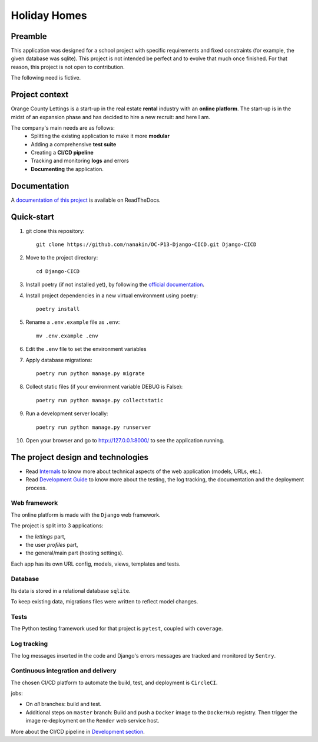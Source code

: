 =============
Holiday Homes
=============
|build-status| |docs|

.. |build-status| image:: https://dl.circleci.com/status-badge/img/circleci/CVZEF2DgaEvNNLCtk1cBjE/hyQGadU9yQwGaXQDDaWPU/tree/master.svg?style=shield&circle-token=122a67c5e3a0cf8dc592279f806555298adcb627
    :target: https://dl.circleci.com/status-badge/redirect/circleci/CVZEF2DgaEvNNLCtk1cBjE/hyQGadU9yQwGaXQDDaWPU/tree/master
    :alt: Build Status


.. |docs| image:: https://readthedocs.org/projects/holiday-homes/badge/?version=latest
    :target: https://holiday-homes.readthedocs.io/en/latest/?badge=latest
    :alt: Documentation Status



Preamble
========

This application was designed for a school project with specific requirements and fixed constraints (for example, the given database was sqlite).
This project is not intended be perfect and to evolve that much once finished. 
For that reason, this project is not open to contribution.

The following need is fictive.

Project context
===============
Orange County Lettings is a start-up in the real estate **rental** industry with an **online platform**. 
The start-up is in the midst of an expansion phase and has decided to hire a new recruit: and here I am. 

The company's main needs are as follows:
    - Splitting the existing application to make it more **modular**
    - Adding a comprehensive **test suite**
    - Creating a **CI/CD pipeline**
    - Tracking and monitoring **logs** and errors
    - **Documenting** the application.

Documentation
=============
A `documentation of this project <https://holiday-homes.readthedocs.io/en/latest/>`_ is available on ReadTheDocs.

.. inclusion-marker-do-not-remove

Quick-start
===========



#. git clone this repository::

        git clone https://github.com/nanakin/OC-P13-Django-CICD.git Django-CICD

#. Move to the project directory::

        cd Django-CICD

#. Install poetry (if not installed yet), by following the `official documentation <https://python-poetry.org/docs/#installation>`_.

#. Install project dependencies in a new virtual environment using poetry::

        poetry install

#. Rename a ``.env.example`` file as ``.env``::

        mv .env.example .env

#. Edit the ``.env`` file to set the environment variables

#. Apply database migrations::

        poetry run python manage.py migrate

#. Collect static files (if your environment variable DEBUG is False)::

        poetry run python manage.py collectstatic

#. Run a development server locally::

        poetry run python manage.py runserver

#. Open your browser and go to  `<http://127.0.0.1:8000/>`_ to see the application running.

The project design and technologies
====================================

* Read `Internals <https://holiday-homes.readthedocs.io/en/latest/internal/modules.html/>`_ to know more about technical aspects of the web application (models, URLs, etc.).
* Read `Development Guide <https://holiday-homes.readthedocs.io/en/latest/internal/modules.html/>`_ to know more about the testing, the log tracking, the documentation and the deployment process.

Web framework
-------------
The online platform is made with the ``Django`` web framework.

The project is split into 3 applications:

* the *lettings* part,
* the user *profiles* part,
* the general/main part (hosting settings).

Each app has its own URL config, models, views, templates and tests.

Database
--------
Its data is stored in a relational database ``sqlite``.

To keep existing data, migrations files were written to reflect model changes.

Tests
-----
The Python testing framework used for that project is ``pytest``, coupled with ``coverage``.

Log tracking
------------
The log messages inserted in the code and Django's errors messages are tracked and monitored by ``Sentry``.

Continuous integration and delivery
-----------------------------------

The chosen CI/CD platform to automate the build, test, and deployment is ``CircleCI``.


jobs:

* On *all* branches: build and test.
* Additional steps on ``master`` branch: Build and push a ``Docker`` image to the ``DockerHub`` registry. Then trigger the image re-deployment on the ``Render`` web service host.

More about the CI/CD pipeline in `Development section <https://holiday-homes.readthedocs.io/en/latest/development.html>`_.

